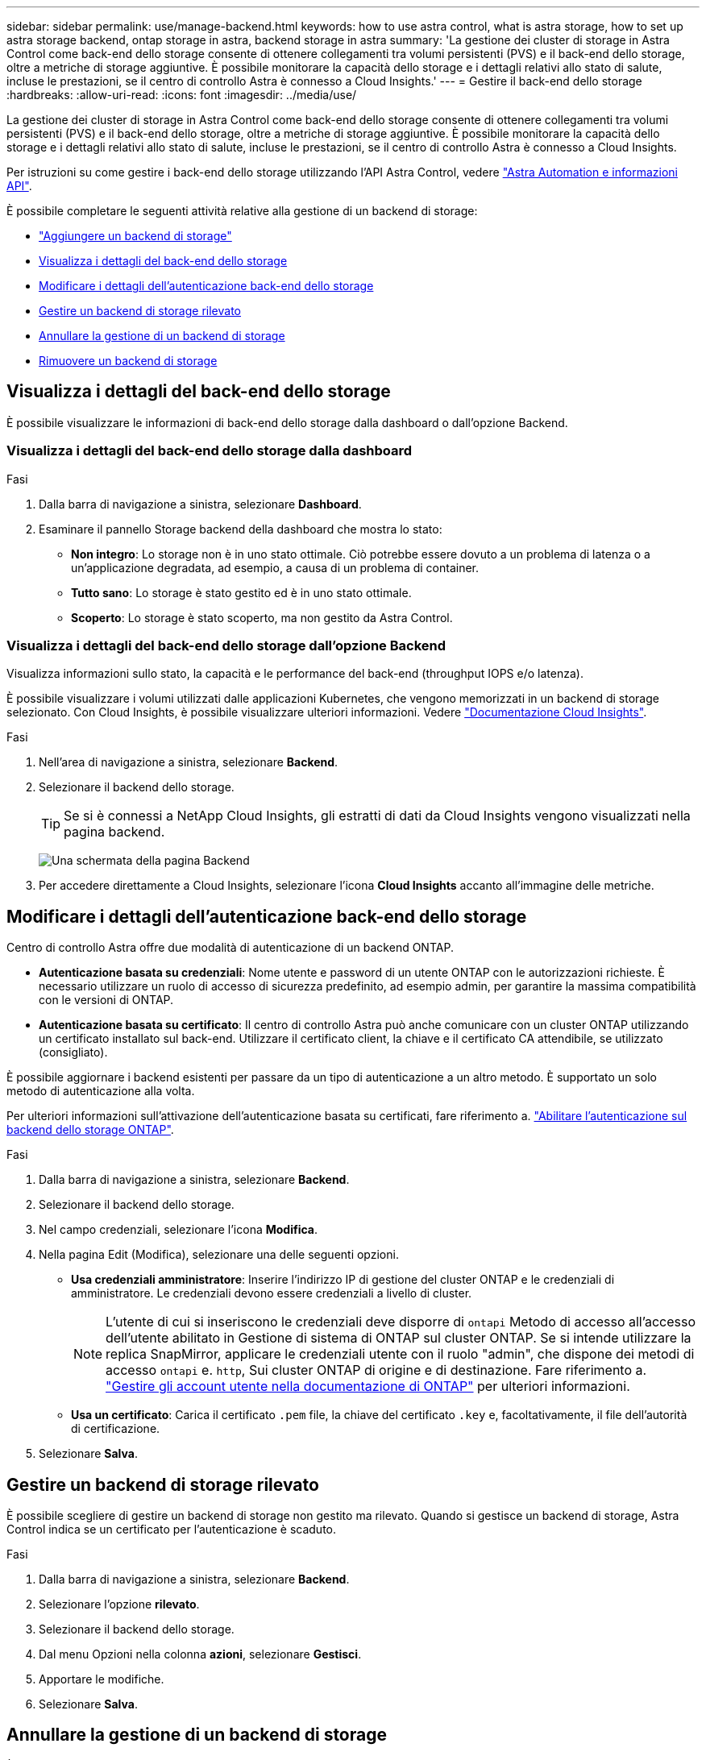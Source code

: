 ---
sidebar: sidebar 
permalink: use/manage-backend.html 
keywords: how to use astra control, what is astra storage, how to set up astra storage backend, ontap storage in astra, backend storage in astra 
summary: 'La gestione dei cluster di storage in Astra Control come back-end dello storage consente di ottenere collegamenti tra volumi persistenti (PVS) e il back-end dello storage, oltre a metriche di storage aggiuntive. È possibile monitorare la capacità dello storage e i dettagli relativi allo stato di salute, incluse le prestazioni, se il centro di controllo Astra è connesso a Cloud Insights.' 
---
= Gestire il back-end dello storage
:hardbreaks:
:allow-uri-read: 
:icons: font
:imagesdir: ../media/use/


[role="lead"]
La gestione dei cluster di storage in Astra Control come back-end dello storage consente di ottenere collegamenti tra volumi persistenti (PVS) e il back-end dello storage, oltre a metriche di storage aggiuntive. È possibile monitorare la capacità dello storage e i dettagli relativi allo stato di salute, incluse le prestazioni, se il centro di controllo Astra è connesso a Cloud Insights.

Per istruzioni su come gestire i back-end dello storage utilizzando l'API Astra Control, vedere link:https://docs.netapp.com/us-en/astra-automation/["Astra Automation e informazioni API"^].

È possibile completare le seguenti attività relative alla gestione di un backend di storage:

* link:../get-started/setup_overview.html#add-a-storage-backend["Aggiungere un backend di storage"]
* <<Visualizza i dettagli del back-end dello storage>>
* <<Modificare i dettagli dell'autenticazione back-end dello storage>>
* <<Gestire un backend di storage rilevato>>
* <<Annullare la gestione di un backend di storage>>
* <<Rimuovere un backend di storage>>




== Visualizza i dettagli del back-end dello storage

È possibile visualizzare le informazioni di back-end dello storage dalla dashboard o dall'opzione Backend.



=== Visualizza i dettagli del back-end dello storage dalla dashboard

.Fasi
. Dalla barra di navigazione a sinistra, selezionare *Dashboard*.
. Esaminare il pannello Storage backend della dashboard che mostra lo stato:
+
** *Non integro*: Lo storage non è in uno stato ottimale. Ciò potrebbe essere dovuto a un problema di latenza o a un'applicazione degradata, ad esempio, a causa di un problema di container.
** *Tutto sano*: Lo storage è stato gestito ed è in uno stato ottimale.
** *Scoperto*: Lo storage è stato scoperto, ma non gestito da Astra Control.






=== Visualizza i dettagli del back-end dello storage dall'opzione Backend

Visualizza informazioni sullo stato, la capacità e le performance del back-end (throughput IOPS e/o latenza).

È possibile visualizzare i volumi utilizzati dalle applicazioni Kubernetes, che vengono memorizzati in un backend di storage selezionato. Con Cloud Insights, è possibile visualizzare ulteriori informazioni. Vedere https://docs.netapp.com/us-en/cloudinsights/["Documentazione Cloud Insights"^].

.Fasi
. Nell'area di navigazione a sinistra, selezionare *Backend*.
. Selezionare il backend dello storage.
+

TIP: Se si è connessi a NetApp Cloud Insights, gli estratti di dati da Cloud Insights vengono visualizzati nella pagina backend.

+
image:../use/acc_backends_ci_connection2.png["Una schermata della pagina Backend"]

. Per accedere direttamente a Cloud Insights, selezionare l'icona *Cloud Insights* accanto all'immagine delle metriche.




== Modificare i dettagli dell'autenticazione back-end dello storage

Centro di controllo Astra offre due modalità di autenticazione di un backend ONTAP.

* *Autenticazione basata su credenziali*: Nome utente e password di un utente ONTAP con le autorizzazioni richieste. È necessario utilizzare un ruolo di accesso di sicurezza predefinito, ad esempio admin, per garantire la massima compatibilità con le versioni di ONTAP.
* *Autenticazione basata su certificato*: Il centro di controllo Astra può anche comunicare con un cluster ONTAP utilizzando un certificato installato sul back-end. Utilizzare il certificato client, la chiave e il certificato CA attendibile, se utilizzato (consigliato).


È possibile aggiornare i backend esistenti per passare da un tipo di autenticazione a un altro metodo. È supportato un solo metodo di autenticazione alla volta.

Per ulteriori informazioni sull'attivazione dell'autenticazione basata su certificati, fare riferimento a. link:../get-started/setup_overview.html#enable-authentication-on-the-ontap-storage-backend["Abilitare l'autenticazione sul backend dello storage ONTAP"].

.Fasi
. Dalla barra di navigazione a sinistra, selezionare *Backend*.
. Selezionare il backend dello storage.
. Nel campo credenziali, selezionare l'icona *Modifica*.
. Nella pagina Edit (Modifica), selezionare una delle seguenti opzioni.
+
** *Usa credenziali amministratore*: Inserire l'indirizzo IP di gestione del cluster ONTAP e le credenziali di amministratore. Le credenziali devono essere credenziali a livello di cluster.
+

NOTE: L'utente di cui si inseriscono le credenziali deve disporre di `ontapi` Metodo di accesso all'accesso dell'utente abilitato in Gestione di sistema di ONTAP sul cluster ONTAP. Se si intende utilizzare la replica SnapMirror, applicare le credenziali utente con il ruolo "admin", che dispone dei metodi di accesso `ontapi` e. `http`, Sui cluster ONTAP di origine e di destinazione. Fare riferimento a. https://docs.netapp.com/us-en/ontap-sm-classic/online-help-96-97/concept_cluster_user_accounts.html#users-list["Gestire gli account utente nella documentazione di ONTAP"^] per ulteriori informazioni.

** *Usa un certificato*: Carica il certificato `.pem` file, la chiave del certificato `.key` e, facoltativamente, il file dell'autorità di certificazione.


. Selezionare *Salva*.




== Gestire un backend di storage rilevato

È possibile scegliere di gestire un backend di storage non gestito ma rilevato. Quando si gestisce un backend di storage, Astra Control indica se un certificato per l'autenticazione è scaduto.

.Fasi
. Dalla barra di navigazione a sinistra, selezionare *Backend*.
. Selezionare l'opzione *rilevato*.
. Selezionare il backend dello storage.
. Dal menu Opzioni nella colonna *azioni*, selezionare *Gestisci*.
. Apportare le modifiche.
. Selezionare *Salva*.




== Annullare la gestione di un backend di storage

È possibile annullare la gestione del backend.

.Fasi
. Dalla barra di navigazione a sinistra, selezionare *Backend*.
. Selezionare il backend dello storage.
. Dal menu Opzioni nella colonna *azioni*, selezionare *Annulla gestione*.
. Digitare "unManage" per confermare l'azione.
. Selezionare *Sì, Annulla gestione del backend di storage*.




== Rimuovere un backend di storage

È possibile rimuovere un backend di storage non più in uso. Questa operazione può essere utile per mantenere la configurazione semplice e aggiornata.

.Prima di iniziare
* Assicurarsi che il backend dello storage non sia gestito.
* Assicurarsi che il backend dello storage non abbia volumi associati al cluster.


.Fasi
. Dalla barra di navigazione a sinistra, selezionare *Backend*.
. Se il backend viene gestito, annullarne la gestione.
+
.. Selezionare *Managed*.
.. Selezionare il backend dello storage.
.. Dall'opzione *azioni*, selezionare *Annulla gestione*.
.. Digitare "unManage" per confermare l'azione.
.. Selezionare *Sì, Annulla gestione del backend di storage*.


. Selezionare *rilevato*.
+
.. Selezionare il backend dello storage.
.. Dall'opzione *azioni*, selezionare *Rimuovi*.
.. Digitare "remove" per confermare l'azione.
.. Selezionare *Sì, rimuovere il backend di storage*.






== Trova ulteriori informazioni

* https://docs.netapp.com/us-en/astra-automation/index.html["Utilizzare l'API di controllo Astra"^]


